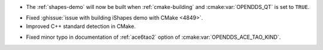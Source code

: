 .. news-prs: 4884

.. news-start-section: Platform Support and Dependencies
.. news-start-section: CMake
.. news-start-section: Building OpenDDS with CMake
- The :ref:`shapes-demo` will now be built when :ref:`cmake-building` and :cmake:var:`OPENDDS_QT` is set to ``TRUE``.
.. news-end-section
- Fixed :ghissue:`issue with building iShapes demo with CMake <4849>`.
- Improved C++ standard detection in CMake.
.. news-end-section
.. news-end-section

.. news-start-section: Documentation
- Fixed minor typo in documentation of :ref:`ace6tao2` option of :cmake:var:`OPENDDS_ACE_TAO_KIND`.
.. news-end-section

